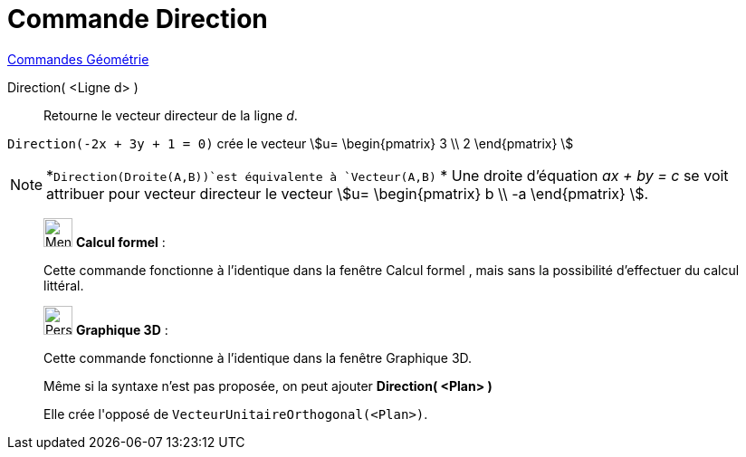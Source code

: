 = Commande Direction
:page-en: commands/Direction
ifdef::env-github[:imagesdir: /fr/modules/ROOT/assets/images]

xref:commands/Commandes_Géométrie.adoc[Commandes Géométrie] 

Direction( <Ligne d> )::
  Retourne le vecteur directeur de la ligne _d_.

[EXAMPLE]
====

`++Direction(-2x + 3y + 1 = 0)++` crée le vecteur stem:[u= \begin{pmatrix} 3 \\ 2 \end{pmatrix} ]

====

[NOTE]
====

*`++Direction(Droite(A,B))++`est équivalente à `++Vecteur(A,B)++` * Une droite d’équation _ax + by = c_ se voit
attribuer pour vecteur directeur le vecteur stem:[u= \begin{pmatrix} b \\ -a \end{pmatrix} ].

====


_____________________________________________________________


image:32px-Menu_view_cas.svg.png[Menu view cas.svg,width=32,height=32] *Calcul formel* :

Cette commande fonctionne à l'identique dans la fenêtre Calcul formel , mais sans la possibilité d'effectuer du calcul
littéral.

_____________________________________________________________


_____________________________________________________________


image:32px-Perspectives_algebra_3Dgraphics.svg.png[Perspectives algebra 3Dgraphics.svg,width=32,height=32] *Graphique
3D* :

Cette commande fonctionne à l'identique dans la fenêtre Graphique 3D.

Même si la syntaxe n'est pas proposée, on peut ajouter *Direction( <Plan> )*

Elle crée l'[.underline]#opposé# de `++VecteurUnitaireOrthogonal(<Plan>)++`.
